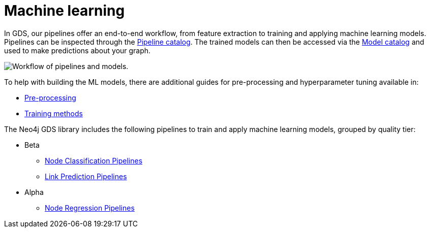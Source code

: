 [[machine-learning]]
= Machine learning
:description: This chapter provides explanations and examples for the supervised machine learning in the Neo4j Graph Data Science library.

In GDS, our pipelines offer an end-to-end workflow, from feature extraction to training and applying machine learning models.
Pipelines can be inspected through the xref:pipeline-catalog/pipeline-catalog.adoc[Pipeline catalog].
The trained models can then be accessed via the xref:model-catalog/index.adoc[Model catalog] and used to make predictions about your graph.

image::pipeline-model.svg["Workflow of pipelines and models."]

To help with building the ML models, there are additional guides for pre-processing and hyperparameter tuning available in:

* xref:machine-learning/pre-processing.adoc[Pre-processing]
* xref:machine-learning/training-methods/index.adoc[Training methods]

The Neo4j GDS library includes the following pipelines to train and apply machine learning models, grouped by quality tier:

* Beta
** xref:machine-learning/node-property-prediction/nodeclassification-pipelines/node-classification.adoc[Node Classification Pipelines]
** xref:machine-learning/linkprediction-pipelines/link-prediction.adoc[Link Prediction Pipelines]

* Alpha
** xref:machine-learning/node-property-prediction/noderegression-pipelines/node-regression.adoc[Node Regression Pipelines]
